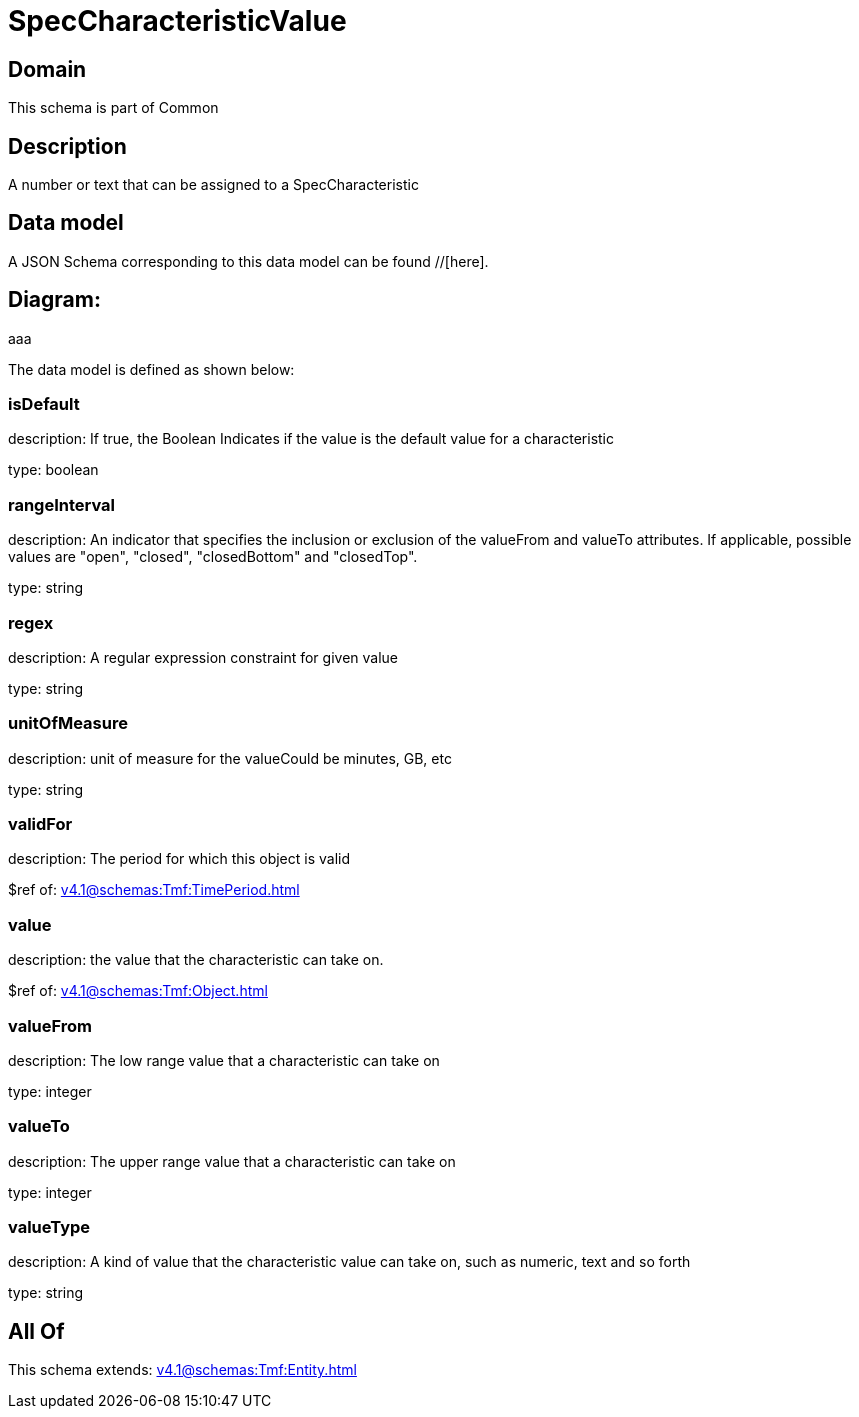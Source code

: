 = SpecCharacteristicValue

[#domain]
== Domain

This schema is part of Common

[#description]
== Description
A number or text that can be assigned to a SpecCharacteristic


[#data_model]
== Data model

A JSON Schema corresponding to this data model can be found //[here].

== Diagram:
aaa

The data model is defined as shown below:


=== isDefault
description: If true, the Boolean Indicates if the value is the default value for a characteristic

type: boolean


=== rangeInterval
description: An indicator that specifies the inclusion or exclusion of the valueFrom and valueTo attributes. If applicable, possible values are &quot;open&quot;, &quot;closed&quot;, &quot;closedBottom&quot; and &quot;closedTop&quot;.

type: string


=== regex
description: A regular expression constraint for given value

type: string


=== unitOfMeasure
description: unit of measure for the valueCould be minutes, GB, etc

type: string


=== validFor
description: The period for which this object is valid

$ref of: xref:v4.1@schemas:Tmf:TimePeriod.adoc[]


=== value
description: the  value that the characteristic can take on.

$ref of: xref:v4.1@schemas:Tmf:Object.adoc[]


=== valueFrom
description: The low range value that a characteristic can take on

type: integer


=== valueTo
description: The upper range value that a characteristic can take on

type: integer


=== valueType
description: A kind of value that the characteristic value can take on, such as numeric, text and so forth

type: string


[#all_of]
== All Of

This schema extends: xref:v4.1@schemas:Tmf:Entity.adoc[]

